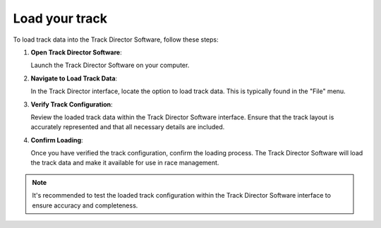 =================
Load your track
=================

To load track data into the Track Director Software, follow these steps:


1. **Open Track Director Software**:

   Launch the Track Director Software on your computer.

2. **Navigate to Load Track Data**:

   In the Track Director interface, locate the option to load track data. This is typically found in the "File" menu.

3. **Verify Track Configuration**:

   Review the loaded track data within the Track Director Software interface. Ensure that the track layout is accurately represented and that all necessary details are included.

4. **Confirm Loading**:

   Once you have verified the track configuration, confirm the loading process. The Track Director Software will load the track data and make it available for use in race management.

.. note::
   
   It's recommended to test the loaded track configuration within the Track Director Software interface to ensure accuracy and completeness.

.. image:: /images/LoadYourTrack/MenuLoadYourTrack.png
   :align: center
   
.. image:: /images/LoadYourTrack/LoadDataFromDB.png
   :align: center

